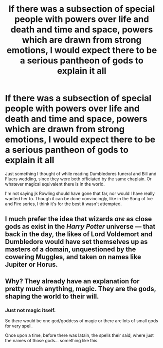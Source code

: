 #+TITLE: If there was a subsection of special people with powers over life and death and time and space, powers which are drawn from strong emotions, I would expect there to be a serious pantheon of gods to explain it all

* If there was a subsection of special people with powers over life and death and time and space, powers which are drawn from strong emotions, I would expect there to be a serious pantheon of gods to explain it all
:PROPERTIES:
:Author: RNGreed
:Score: 4
:DateUnix: 1559646048.0
:DateShort: 2019-Jun-04
:FlairText: Discussion
:END:
Just something I thought of while reading Dumbledores funeral and Bill and Fluers wedding, since they were both officiated by the same chaplain. Or whatever magical equivalent there is in the world.

I'm not saying jk Rowling should have gone that far, nor would I have really wanted her to. Though it can be done convincingly, like in the Song of Ice and Fire series, I think it's for the best it wasn't attempted.


** I much prefer the idea that wizards /are/ as close gods as exist in the /Harry Potter/ universe --- that back in the day, the likes of Lord Voldemort and Dumbledore would have set themselves up as masters of a domain, unquestioned by the cowering Muggles, and taken on names like Jupiter or Horus.
:PROPERTIES:
:Author: Achille-Talon
:Score: 7
:DateUnix: 1559652406.0
:DateShort: 2019-Jun-04
:END:


** Why? They already have an explanation for pretty much anything, magic. They are the gods, shaping the world to their will.
:PROPERTIES:
:Author: Electric999999
:Score: 1
:DateUnix: 1559695868.0
:DateShort: 2019-Jun-05
:END:

*** Just not magic itself.

So there would be one god/goddess of magic or there are lots of small gods for very spell.

Once upon a time, before there was latain, the spells their said, where just the names of those gods... something like this
:PROPERTIES:
:Author: Schak_Raven
:Score: 2
:DateUnix: 1559720625.0
:DateShort: 2019-Jun-05
:END:
